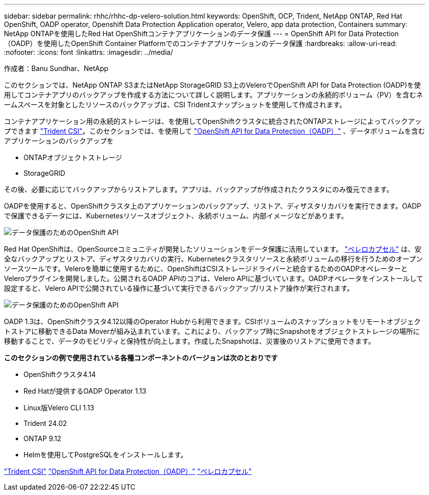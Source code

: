 ---
sidebar: sidebar 
permalink: rhhc/rhhc-dp-velero-solution.html 
keywords: OpenShift, OCP, Trident, NetApp ONTAP, Red Hat OpenShift, OADP operator, Openshift Data Protection Application operator, Velero, app data protection, Containers 
summary: NetApp ONTAPを使用したRed Hat OpenShiftコンテナアプリケーションのデータ保護 
---
= OpenShift API for Data Protection（OADP）を使用したOpenShift Container Platformでのコンテナアプリケーションのデータ保護
:hardbreaks:
:allow-uri-read: 
:nofooter: 
:icons: font
:linkattrs: 
:imagesdir: ../media/


作成者：Banu Sundhar、NetApp

[role="lead"]
このセクションでは、NetApp ONTAP S3またはNetApp StorageGRID S3上のVeleroでOpenShift API for Data Protection (OADP)を使用してコンテナアプリのバックアップを作成する方法について詳しく説明します。アプリケーションの永続的ボリューム（PV）を含むネームスペースを対象としたリソースのバックアップは、CSI Tridentスナップショットを使用して作成されます。

コンテナアプリケーション用の永続的ストレージは、を使用してOpenShiftクラスタに統合されたONTAPストレージによってバックアップできます link:https://docs.netapp.com/us-en/trident/["Trident CSI"]。このセクションでは、を使用して link:https://docs.openshift.com/container-platform/4.14/backup_and_restore/application_backup_and_restore/installing/installing-oadp-ocs.html["OpenShift API for Data Protection（OADP）"] 、データボリュームを含むアプリケーションのバックアップを

* ONTAPオブジェクトストレージ
* StorageGRID


その後、必要に応じてバックアップからリストアします。アプリは、バックアップが作成されたクラスタにのみ復元できます。

OADPを使用すると、OpenShiftクラスタ上のアプリケーションのバックアップ、リストア、ディザスタリカバリを実行できます。OADPで保護できるデータには、Kubernetesリソースオブジェクト、永続ボリューム、内部イメージなどがあります。

image:redhat_openshift_OADP_image1.jpg["データ保護のためのOpenShift API"]

Red Hat OpenShiftは、OpenSourceコミュニティが開発したソリューションをデータ保護に活用しています。 link:https://velero.io/["ベレロカプセル"] は、安全なバックアップとリストア、ディザスタリカバリの実行、Kubernetesクラスタリソースと永続ボリュームの移行を行うためのオープンソースツールです。Veleroを簡単に使用するために、OpenShiftはCSIストレージドライバーと統合するためのOADPオペレーターとVeleroプラグインを開発しました。公開されるOADP APIのコアは、Velero APIに基づいています。OADPオペレータをインストールして設定すると、Velero APIで公開されている操作に基づいて実行できるバックアップ/リストア操作が実行されます。

image:redhat_openshift_OADP_image2.jpg["データ保護のためのOpenShift API"]

OADP 1.3は、OpenShiftクラスタ4.12以降のOperator Hubから利用できます。CSIボリュームのスナップショットをリモートオブジェクトストアに移動できるData Moverが組み込まれています。これにより、バックアップ時にSnapshotをオブジェクトストレージの場所に移動することで、データのモビリティと保持性が向上します。作成したSnapshotは、災害後のリストアに使用できます。

**このセクションの例で使用されている各種コンポーネントのバージョンは次のとおりです**

* OpenShiftクラスタ4.14
* Red Hatが提供するOADP Operator 1.13
* Linux版Velero CLI 1.13
* Trident 24.02
* ONTAP 9.12
* Helmを使用してPostgreSQLをインストールします。


link:https://docs.netapp.com/us-en/trident/["Trident CSI"] link:https://docs.openshift.com/container-platform/4.14/backup_and_restore/application_backup_and_restore/installing/installing-oadp-ocs.html["OpenShift API for Data Protection（OADP）"] link:https://velero.io/["ベレロカプセル"]
